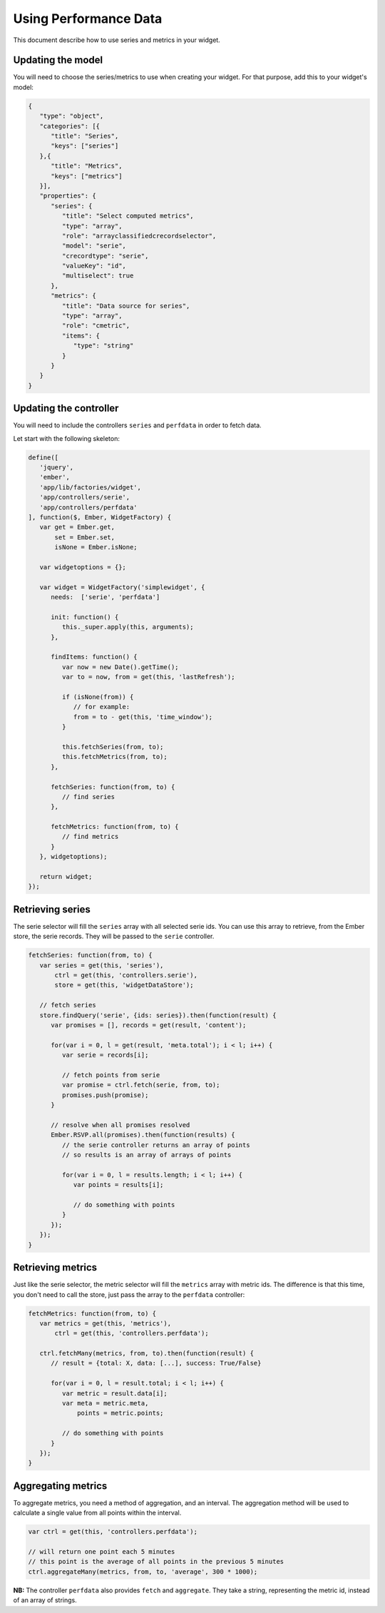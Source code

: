 Using Performance Data
======================

This document describe how to use series and metrics in your widget.

Updating the model
------------------

You will need to choose the series/metrics to use when creating your widget.
For that purpose, add this to your widget's model:

.. code-block:: javascript

   {
      "type": "object",
      "categories": [{
         "title": "Series",
         "keys": ["series"]
      },{
         "title": "Metrics",
         "keys": ["metrics"]
      }],
      "properties": {
         "series": {
            "title": "Select computed metrics",
            "type": "array",
            "role": "arrayclassifiedcrecordselector",
            "model": "serie",
            "crecordtype": "serie",
            "valueKey": "id",
            "multiselect": true
         },
         "metrics": {
            "title": "Data source for series",
            "type": "array",
            "role": "cmetric",
            "items": {
               "type": "string"
            }
         }
      }
   }

Updating the controller
-----------------------

You will need to include the controllers ``series`` and ``perfdata`` in order to
fetch data.

Let start with the following skeleton:

.. code-block:: javascript

   define([
      'jquery',
      'ember',
      'app/lib/factories/widget',
      'app/controllers/serie',
      'app/controllers/perfdata'
   ], function($, Ember, WidgetFactory) {
      var get = Ember.get,
          set = Ember.set,
          isNone = Ember.isNone;
   
      var widgetoptions = {};
   
      var widget = WidgetFactory('simplewidget', {
         needs:  ['serie', 'perfdata']
   
         init: function() {
            this._super.apply(this, arguments);
         },
   
         findItems: function() {
            var now = new Date().getTime();
            var to = now, from = get(this, 'lastRefresh');

            if (isNone(from)) {
               // for example:
               from = to - get(this, 'time_window');
            }

            this.fetchSeries(from, to);
            this.fetchMetrics(from, to);
         },

         fetchSeries: function(from, to) {
            // find series
         },

         fetchMetrics: function(from, to) {
            // find metrics
         }
      }, widgetoptions);
   
      return widget;
   });

Retrieving series
-----------------

The serie selector will fill the ``series`` array with all selected serie ids.
You can use this array to retrieve, from the Ember store, the serie records.
They will be passed to the ``serie`` controller.

.. code-block:: javascript

   fetchSeries: function(from, to) {
      var series = get(this, 'series'),
          ctrl = get(this, 'controllers.serie'),
          store = get(this, 'widgetDataStore');

      // fetch series
      store.findQuery('serie', {ids: series}).then(function(result) {
         var promises = [], records = get(result, 'content');

         for(var i = 0, l = get(result, 'meta.total'); i < l; i++) {
            var serie = records[i];

            // fetch points from serie
            var promise = ctrl.fetch(serie, from, to);
            promises.push(promise);
         }

         // resolve when all promises resolved
         Ember.RSVP.all(promises).then(function(results) {
            // the serie controller returns an array of points
            // so results is an array of arrays of points

            for(var i = 0, l = results.length; i < l; i++) {
               var points = results[i];

               // do something with points
            }
         });
      });
   }

Retrieving metrics
------------------

Just like the serie selector, the metric selector will fill the ``metrics`` array
with metric ids.
The difference is that this time, you don't need to call the store, just pass the
array to the ``perfdata`` controller:

.. code-block:: javascript

   fetchMetrics: function(from, to) {
      var metrics = get(this, 'metrics'),
          ctrl = get(this, 'controllers.perfdata');

      ctrl.fetchMany(metrics, from, to).then(function(result) {
         // result = {total: X, data: [...], success: True/False}

         for(var i = 0, l = result.total; i < l; i++) {
            var metric = result.data[i];
            var meta = metric.meta,
                points = metric.points;

            // do something with points
         }
      });
   }

Aggregating metrics
-------------------

To aggregate metrics, you need a method of aggregation, and an interval.
The aggregation method will be used to calculate a single value from all points
within the interval.

.. code-block:: javascript

   var ctrl = get(this, 'controllers.perfdata');

   // will return one point each 5 minutes
   // this point is the average of all points in the previous 5 minutes
   ctrl.aggregateMany(metrics, from, to, 'average', 300 * 1000);

**NB:** The controller ``perfdata`` also provides ``fetch`` and ``aggregate``.
They take a string, representing the metric id, instead of an array of strings.